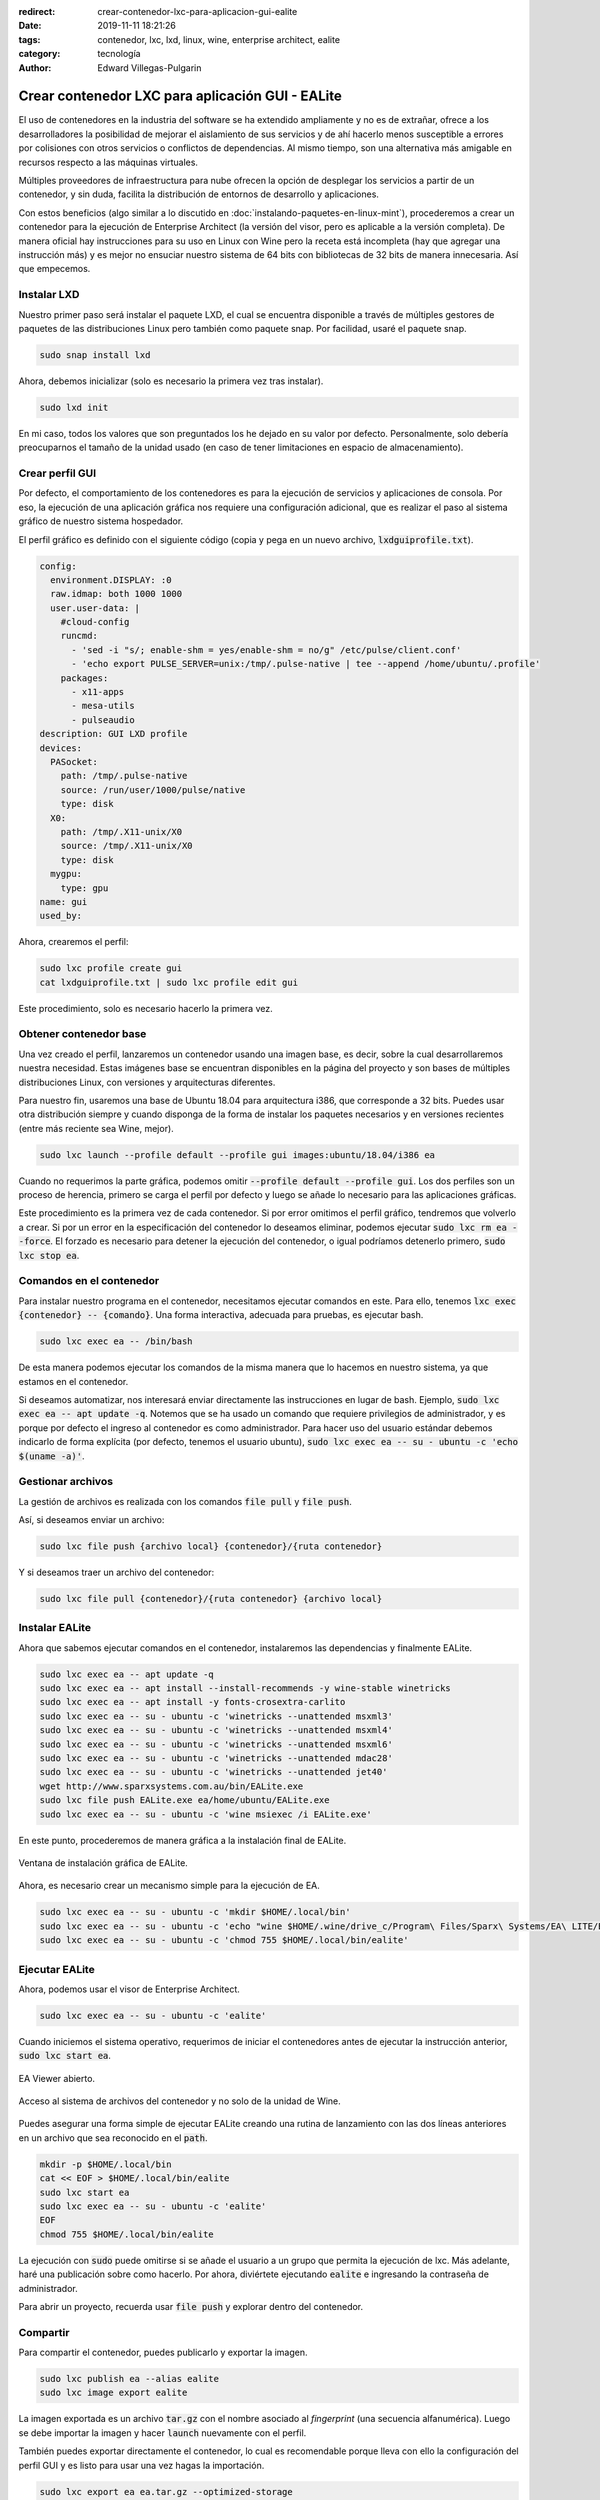 :redirect: crear-contenedor-lxc-para-aplicacion-gui-ealite
:date: 2019-11-11 18:21:26
:tags: contenedor, lxc, lxd, linux, wine, enterprise architect, ealite
:category: tecnología
:author: Edward Villegas-Pulgarin

Crear contenedor LXC para aplicación GUI - EALite
=================================================

El uso de contenedores en la industria del software se ha extendido ampliamente
y no es de extrañar, ofrece a los desarrolladores la posibilidad de mejorar el
aislamiento de sus servicios y de ahí hacerlo menos susceptible a errores por
colisiones con otros servicios o conflictos de dependencias. Al mismo tiempo,
son una alternativa más amigable en recursos respecto a las máquinas virtuales.

Múltiples proveedores de infraestructura para nube ofrecen la opción de
desplegar los servicios a partir de un contenedor, y sin duda, facilita la
distribución de entornos de desarrollo y aplicaciones.

Con estos beneficios (algo similar a lo discutido en
:doc:`instalando-paquetes-en-linux-mint`), procederemos a crear un contenedor
para la ejecución de Enterprise Architect (la versión del visor, pero es
aplicable a la versión completa). De manera oficial hay instrucciones para su
uso en Linux con Wine pero la receta está incompleta (hay que agregar una
instrucción más) y es mejor no ensuciar nuestro sistema de 64 bits con
bibliotecas de 32 bits de manera innecesaria. Así que empecemos.

Instalar LXD
------------

Nuestro primer paso será instalar el paquete LXD, el cual se encuentra
disponible a través de múltiples gestores de paquetes de las distribuciones
Linux pero también como paquete snap. Por facilidad, usaré el paquete snap.

.. code::

   sudo snap install lxd

Ahora, debemos inicializar (solo es necesario la primera vez tras instalar).

.. code::

   sudo lxd init

En mi caso, todos los valores que son preguntados los he dejado en su valor
por defecto. Personalmente, solo debería preocuparnos el tamaño de la unidad
usado (en caso de tener limitaciones en espacio de almacenamiento).

Crear perfil GUI
----------------

Por defecto, el comportamiento de los contenedores es para la ejecución de
servicios y aplicaciones de consola. Por eso, la ejecución de una aplicación
gráfica nos requiere una configuración adicional, que es realizar el paso al
sistema gráfico de nuestro sistema hospedador.

El perfil gráfico es definido con el siguiente código (copia y pega en un nuevo
archivo, :code:`lxdguiprofile.txt`).

.. code::

   config:
     environment.DISPLAY: :0
     raw.idmap: both 1000 1000
     user.user-data: |
       #cloud-config
       runcmd:
         - 'sed -i "s/; enable-shm = yes/enable-shm = no/g" /etc/pulse/client.conf'
         - 'echo export PULSE_SERVER=unix:/tmp/.pulse-native | tee --append /home/ubuntu/.profile'
       packages:
         - x11-apps
         - mesa-utils
         - pulseaudio
   description: GUI LXD profile
   devices:
     PASocket:
       path: /tmp/.pulse-native
       source: /run/user/1000/pulse/native
       type: disk
     X0:
       path: /tmp/.X11-unix/X0
       source: /tmp/.X11-unix/X0
       type: disk
     mygpu:
       type: gpu
   name: gui
   used_by:

Ahora, crearemos el perfil:

.. code::

   sudo lxc profile create gui
   cat lxdguiprofile.txt | sudo lxc profile edit gui

Este procedimiento, solo es necesario hacerlo la primera vez.

Obtener contenedor base
-----------------------

Una vez creado el perfil, lanzaremos un contenedor usando una imagen base, es
decir, sobre la cual desarrollaremos nuestra necesidad. Estas imágenes base se
encuentran disponibles en la página del proyecto y son bases de múltiples
distribuciones Linux, con versiones y arquitecturas diferentes.

Para nuestro fin, usaremos una base de Ubuntu 18.04 para arquitectura i386, que
corresponde a 32 bits. Puedes usar otra distribución siempre y cuando disponga
de la forma de instalar los paquetes necesarios y en versiones recientes (entre
más reciente sea Wine, mejor).

.. code::

   sudo lxc launch --profile default --profile gui images:ubuntu/18.04/i386 ea

Cuando no requerimos la parte gráfica, podemos omitir
:code:`--profile default --profile gui`. Los dos perfiles son un proceso de
herencia, primero se carga el perfil por defecto y luego se añade lo necesario
para las aplicaciones gráficas.

Este procedimiento es la primera vez de cada contenedor. Si por error omitimos
el perfil gráfico, tendremos que volverlo a crear. Si por un error en la
especificación del contenedor lo deseamos eliminar, podemos ejecutar
:code:`sudo lxc rm ea --force`. El forzado es necesario para detener la
ejecución del contenedor, o igual podríamos detenerlo primero,
:code:`sudo lxc stop ea`.

Comandos en el contenedor
-------------------------

Para instalar nuestro programa en el contenedor, necesitamos ejecutar comandos
en este. Para ello, tenemos :code:`lxc exec {contenedor} -- {comando}`. Una
forma interactiva, adecuada para pruebas, es ejecutar bash.

.. code::

   sudo lxc exec ea -- /bin/bash

De esta manera podemos ejecutar los comandos de la misma manera que lo hacemos
en nuestro sistema, ya que estamos en el contenedor.

Si deseamos automatizar, nos interesará enviar directamente las instrucciones
en lugar de bash. Ejemplo, :code:`sudo lxc exec ea -- apt update -q`. Notemos
que se ha usado un comando que requiere privilegios de administrador, y es
porque por defecto el ingreso al contenedor es como administrador. Para hacer
uso del usuario estándar debemos indicarlo de forma explícita (por defecto,
tenemos el usuario ubuntu),
:code:`sudo lxc exec ea -- su - ubuntu -c 'echo $(uname -a)'`.

Gestionar archivos
------------------

La gestión de archivos es realizada con los comandos :code:`file pull` y
:code:`file push`.

Así, si deseamos enviar un archivo:

.. code::

   sudo lxc file push {archivo local} {contenedor}/{ruta contenedor}

Y si deseamos traer un archivo del contenedor:

.. code::

   sudo lxc file pull {contenedor}/{ruta contenedor} {archivo local}

Instalar EALite
---------------

Ahora que sabemos ejecutar comandos en el contenedor, instalaremos las
dependencias y finalmente EALite.

.. code::

   sudo lxc exec ea -- apt update -q
   sudo lxc exec ea -- apt install --install-recommends -y wine-stable winetricks
   sudo lxc exec ea -- apt install -y fonts-crosextra-carlito
   sudo lxc exec ea -- su - ubuntu -c 'winetricks --unattended msxml3'
   sudo lxc exec ea -- su - ubuntu -c 'winetricks --unattended msxml4'
   sudo lxc exec ea -- su - ubuntu -c 'winetricks --unattended msxml6'
   sudo lxc exec ea -- su - ubuntu -c 'winetricks --unattended mdac28'
   sudo lxc exec ea -- su - ubuntu -c 'winetricks --unattended jet40'
   wget http://www.sparxsystems.com.au/bin/EALite.exe
   sudo lxc file push EALite.exe ea/home/ubuntu/EALite.exe
   sudo lxc exec ea -- su - ubuntu -c 'wine msiexec /i EALite.exe'

En este punto, procederemos de manera gráfica a la instalación final de EALite.

.. figure:: /images/crear-contenedor-lxc-para-aplicacion-gui-ealite/instalacion-grafica-ealite-lxc.png
   :width: 480
   :align: center
   :alt: Ventana de instalación gráfica de EALite.

   Ventana de instalación gráfica de EALite.

Ahora, es necesario crear un mecanismo simple para la ejecución de EA.

.. code::

   sudo lxc exec ea -- su - ubuntu -c 'mkdir $HOME/.local/bin'
   sudo lxc exec ea -- su - ubuntu -c 'echo "wine $HOME/.wine/drive_c/Program\ Files/Sparx\ Systems/EA\ LITE/EA.exe" > $HOME/.local/bin/ealite'
   sudo lxc exec ea -- su - ubuntu -c 'chmod 755 $HOME/.local/bin/ealite'

Ejecutar EALite
---------------

Ahora, podemos usar el visor de Enterprise Architect.

.. code::

   sudo lxc exec ea -- su - ubuntu -c 'ealite'

Cuando iniciemos el sistema operativo, requerimos de iniciar el contenedores
antes de ejecutar la instrucción anterior, :code:`sudo lxc start ea`.

.. figure:: /images/crear-contenedor-lxc-para-aplicacion-gui-ealite/ealite-inicio-lxc.png
   :width: 480
   :align: center
   :alt: EA Viewer abierto.

   EA Viewer abierto.

.. figure:: /images/crear-contenedor-lxc-para-aplicacion-gui-ealite/ealite-abrir-proyecto-lxc.png
   :width: 480
   :align: center
   :alt: Acceso al sistema de archivos del contenedor y no solo de la unidad de Wine.

   Acceso al sistema de archivos del contenedor y no solo de la unidad de Wine.

Puedes asegurar una forma simple de ejecutar EALite creando una rutina de
lanzamiento con las dos líneas anteriores en un archivo que sea reconocido en
el :code:`path`.

.. code::

   mkdir -p $HOME/.local/bin
   cat << EOF > $HOME/.local/bin/ealite
   sudo lxc start ea
   sudo lxc exec ea -- su - ubuntu -c 'ealite'
   EOF
   chmod 755 $HOME/.local/bin/ealite

La ejecución con :code:`sudo` puede omitirse si se añade el usuario a un grupo
que permita la ejecución de lxc. Más adelante, haré una publicación sobre como
hacerlo. Por ahora, diviértete ejecutando :code:`ealite` e ingresando la
contraseña de administrador.

Para abrir un proyecto, recuerda usar :code:`file push` y explorar dentro del
contenedor.

Compartir
---------

Para compartir el contenedor, puedes publicarlo y exportar la imagen.

.. code::

   sudo lxc publish ea --alias ealite
   sudo lxc image export ealite

La imagen exportada es un archivo :code:`tar.gz` con el nombre asociado al
*fingerprint* (una secuencia alfanumérica). Luego se debe importar la imagen
y hacer :code:`launch` nuevamente con el perfil.

También puedes exportar directamente el contenedor, lo cual es recomendable
porque lleva con ello la configuración del perfil GUI y es listo para usar
una vez hagas la importación.

.. code::

   sudo lxc export ea ea.tar.gz --optimized-storage 

Referencias
-----------

+ `EA Viewer <https://www.sparxsystems.eu/enterprisearchitect/ea-lite-edition/>`_.
+ `can't run “glxgears” in root on lxc 2.0 container <https://askubuntu.com/questions/827070/cant-run-glxgears-in-root-on-lxc-2-0-container/827146>`_.
  Solución a un posible error usando GUI en LXC.
+ `How to easily run graphics-accelerated GUI apps in LXD containers on your Ubuntu desktop <https://blog.simos.info/how-to-easily-run-graphics-accelerated-gui-apps-in-lxd-containers-on-your-ubuntu-desktop/>`_.
+ `LXD Getting started - command line <https://linuxcontainers.org/lxd/getting-started-cli/>`_.
+ `Image server for LXC and LXD <https://us.images.linuxcontainers.org/>`_.
+ `Installing Enterprise Architect under Linux <https://www.sparxsystems.com/enterprise_architect_user_guide/14.0/product_information/enterprise_architect_linux.html>`_
+ `Winetricks <https://wiki.winehq.org/Winetricks>`_.
+ `How do I export a lxc container? <https://stackoverflow.com/questions/31228191/how-do-i-export-a-lxc-container>`_
